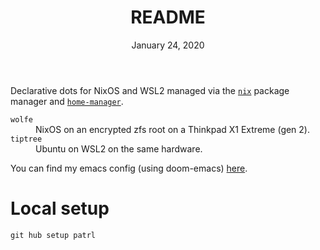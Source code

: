 #+TITLE: README
#+DATE:    January 24, 2020

Declarative dots for NixOS and WSL2 managed via the [[https://nixos.org/nix/][~nix~]] package manager and [[https://github.com/rycee/home-manager][~home-manager~]].

- ~wolfe~ :: NixOS on an encrypted zfs root on a Thinkpad X1 Extreme (gen 2).
- ~tiptree~ :: Ubuntu on WSL2 on the same hardware.

You can find my emacs config (using doom-emacs) [[github:patrl/.doom.d][here]].

* Local setup

~git hub setup patrl~
